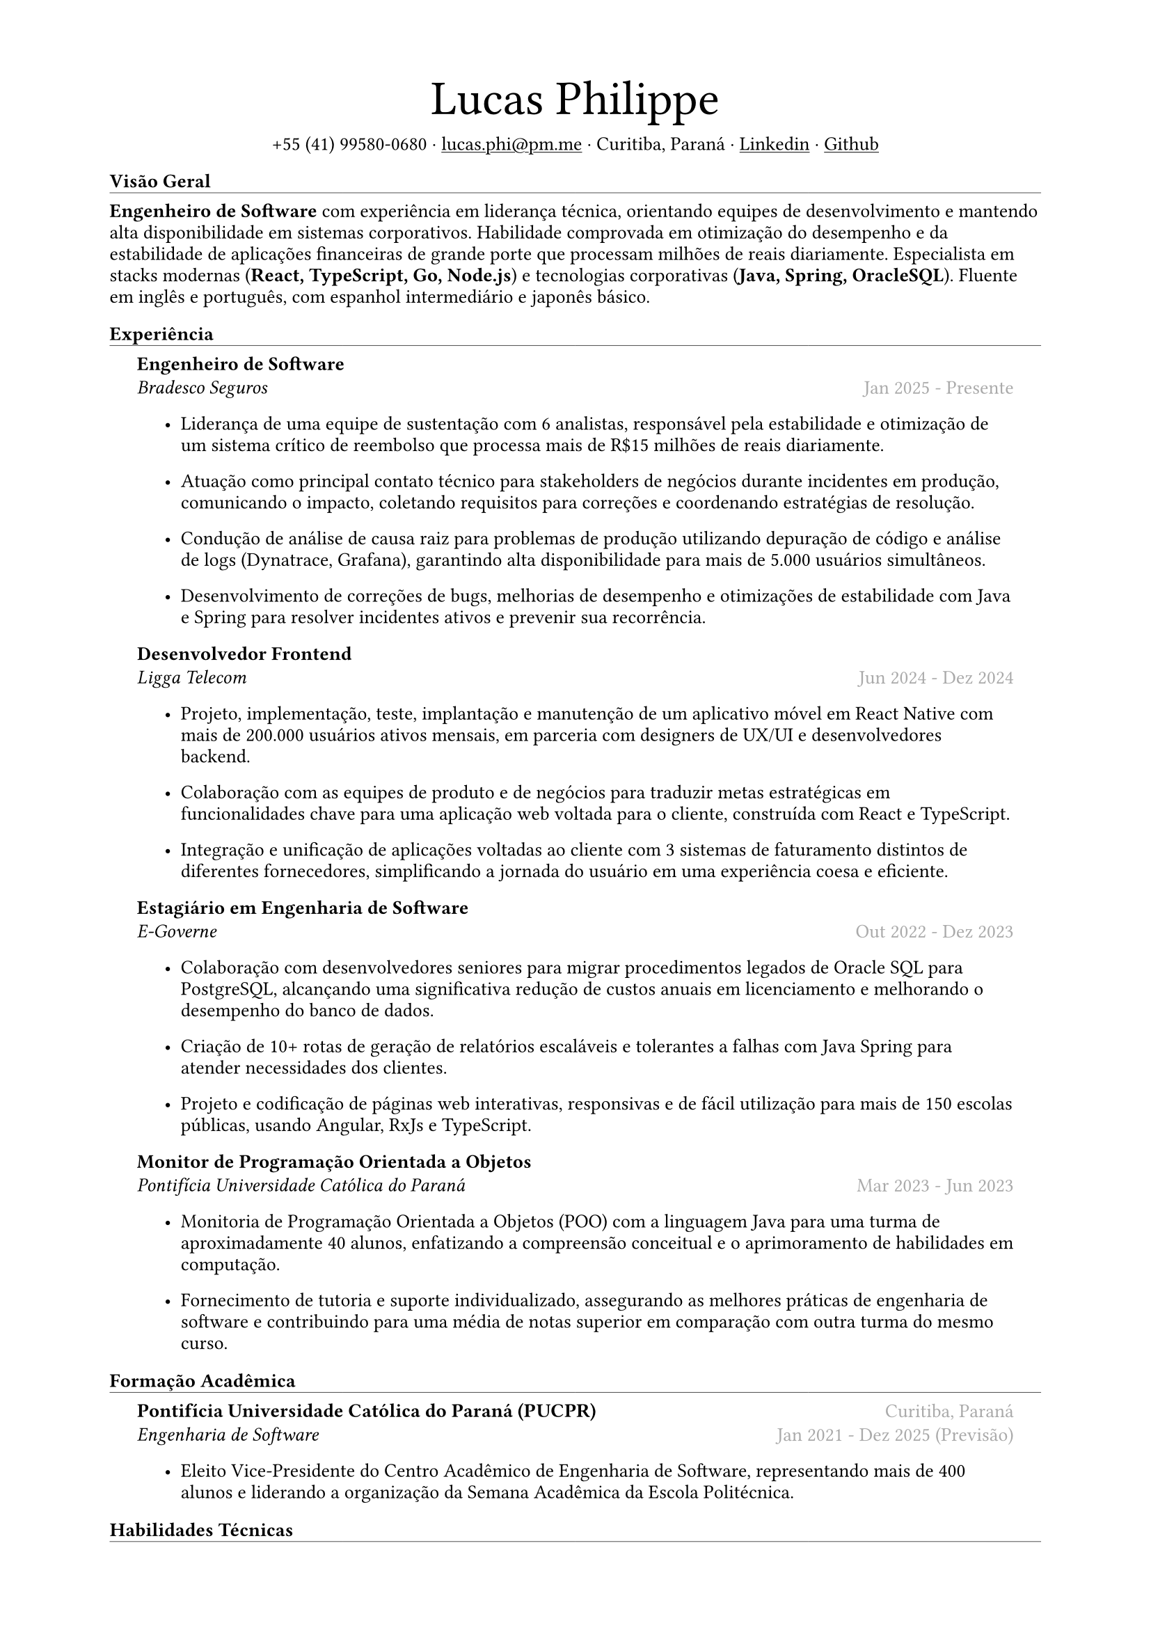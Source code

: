 #let name = "Lucas Philippe"

#set document(
  title: "Currículo de " + name,
  author: name
)
#set text(font: "libertinus serif", size: 10pt, lang: "en")
#set page(
  margin: (
    top: 1.5cm,
    bottom: 1.5cm,
    left: 2cm,
    right: 2cm
  )
)
#set list(tight: false, indent: 5mm)
#set par(leading: 0.45em)

#show heading: it => [
  #set text(10pt, weight: "bold")
  #pad(bottom: 0.2mm)[
    #pad(top: 0pt, bottom: -10pt, it.body)
    #line(length: 100%, stroke: 0.25pt)
  ]
]
#show link: underline

#let title(
  name: "",
  subtitles: ()
) = {
  align(center)[
    #block(text(weight: "light", 2.5em, name))
    #subtitles.join(" · ")
  ]
}

#let exp(
  body,
  title: "",
  subtitle: "",
  location: "",
  period: ""
) = {
  pad(
    top: 0.1mm,
    bottom: 0.1mm,
    left: 5mm,
    right: 5mm,
    {
      grid(
        columns: (auto, 1fr),
        row-gutter: 2mm,
        align(left, strong(title)),
        align(right, text(gray, location)),
        align(left, emph(subtitle)),
        align(right, text(gray, period))
      )
      body
    }
  )
}

#title(
  name: name,
  subtitles: (
    "+55 (41) 99580-0680",
    link("mailto:lucas.phi@pm.me")[lucas.phi\@pm.me],
    "Curitiba, Paraná",
    link("https://www.linkedin.com/in/lucasphi/")[Linkedin],
    link("https://github.com/Caslus")[Github],
  )
)

= Visão Geral
*Engenheiro de Software* com experiência em liderança técnica, orientando equipes de desenvolvimento e mantendo alta disponibilidade em sistemas corporativos. Habilidade comprovada em otimização do desempenho e da estabilidade de aplicações financeiras de grande porte que processam milhões de reais diariamente. Especialista em stacks modernas (*React, TypeScript, Go, Node.js*) e tecnologias corporativas (*Java, Spring, OracleSQL*). Fluente em inglês e português, com espanhol intermediário e japonês básico.


= Experiência
#exp(
  title: "Engenheiro de Software",
  subtitle: "Bradesco Seguros",
  location: "",
  period: "Jan 2025 - Presente",
)[
  #list(
     [Liderança de uma equipe de sustentação com 6 analistas, responsável pela estabilidade e otimização de um sistema crítico de reembolso que processa mais de R\$15 milhões de reais diariamente.],
    [Atuação como principal contato técnico para stakeholders de negócios durante incidentes em produção, comunicando o impacto, coletando requisitos para correções e coordenando estratégias de resolução.],
    [Condução de análise de causa raiz para problemas de produção utilizando depuração de código e análise de logs (Dynatrace, Grafana), garantindo alta disponibilidade para mais de 5.000 usuários simultâneos.],
    [Desenvolvimento de correções de bugs, melhorias de desempenho e otimizações de estabilidade com Java e Spring para resolver incidentes ativos e prevenir sua recorrência.]
  
  )
]

#exp(
  title: "Desenvolvedor Frontend",
  subtitle: "Ligga Telecom",
  location: "",
  period: "Jun 2024 - Dez 2024",
)[
  #list(
    [Projeto, implementação, teste, implantação e manutenção de um aplicativo móvel em React Native com mais de 200.000 usuários ativos mensais, em parceria com designers de UX/UI e desenvolvedores backend.],
    [Colaboração com as equipes de produto e de negócios para traduzir metas estratégicas em funcionalidades chave para uma aplicação web voltada para o cliente, construída com React e TypeScript.],
    [Integração e unificação de aplicações voltadas ao cliente com 3 sistemas de faturamento distintos de diferentes fornecedores, simplificando a jornada do usuário em uma experiência coesa e eficiente.]
  )
]

#exp(
  title: "Estagiário em Engenharia de Software",
  subtitle: "E-Governe",
  location: "",
  period: "Out 2022 - Dez 2023",
)[
  #list(
    [Colaboração com desenvolvedores seniores para migrar procedimentos legados de Oracle SQL para PostgreSQL, alcançando uma significativa redução de custos anuais em licenciamento e melhorando o desempenho do banco de dados.],
    [Criação de 10+ rotas de geração de relatórios escaláveis e tolerantes a falhas com Java Spring para atender necessidades dos clientes.],
    [Projeto e codificação de páginas web interativas, responsivas e de fácil utilização para mais de 150 escolas públicas, usando Angular, RxJs e TypeScript.]
  )
]

#exp(
  title: "Monitor de Programação Orientada a Objetos",
  subtitle: "Pontifícia Universidade Católica do Paraná",
  location: "",
  period: "Mar 2023 - Jun 2023",
)[
  #list(
    [Monitoria de Programação Orientada a Objetos (POO) com a linguagem Java para uma turma de aproximadamente 40 alunos, enfatizando a compreensão conceitual e o aprimoramento de habilidades em computação.],
    [Fornecimento de tutoria e suporte individualizado, assegurando as melhores práticas de engenharia de software e contribuindo para uma média de notas superior em comparação com outra turma do mesmo curso.]
  )
]

= Formação Acadêmica
#exp(
  title: "Pontifícia Universidade Católica do Paraná (PUCPR)",
  subtitle: "Engenharia de Software",
  location: "Curitiba, Paraná",
  period: "Jan 2021 - Dez 2025 (Previsão)"
)[
  #list(
    [Eleito Vice-Presidente do Centro Acadêmico de Engenharia de Software, representando mais de 400 alunos e liderando a organização da Semana Acadêmica da Escola Politécnica.]
  )
]

= Habilidades Técnicas
#list(
  [*Linguagens*: Typescript, Javascript, Java, Go],
  [*Frontend*: HTML, CSS, React, Angular, React Native],
  [*Backend*: Node.js, Spring],
  [*Bancos de Dados*: SQL, PostgreSQL, OracleSQL, MySQL, MongoDB],
  [*DevOps & Cloud*: AWS, Azure, Docker, Git, CI/CD (GitHub Actions, Azure Pipelines)],
  [*Gerenciamento de Servidores*: Linux, Bash Scripting, NGINX]
)

= Certificações
#exp(
  title: "AWS Certified Cloud Practitioner (CLF-C02)",
  subtitle: "Amazon Web Services (AWS)",
  location: "",
  period: "Set 2025"
)[]

#exp(
  title: "Red Hat Training: Getting Started with Linux Fundamentals (RH104)",
  subtitle: "Red Hat",
  location: "",
  period: "Mai 2025"
)[]

#exp(
  title: "AI Associate",
  subtitle: "Salesforce",
  location: "",
  period: "Nov 2024"
)[]

#exp(
  title: "Scrum Foundation Professional Certificate",
  subtitle: "Certiprof",
  location: "",
  period: "Nov 2024"
)[]

#exp(
  title: "Desenvolvimento de Aplicações Web com React",
  subtitle: "Pontifícia Universidade Católica do Paraná",
  location: "",
  period: "Jun 2024"
)[]

#exp(
  title: "Capacitação em Desenvolvimento de Software",
  subtitle: "Pontifícia Universidade Católica do Paraná",
  location: "",
  period: "Jan 2022"
)[]

= Idiomas
#list(
  [*Português*: Nativo],
  [*Inglês*: Fluente],
  [*Espanhol*: Intermediário],
  [*Japonês*: Básico]
)

= Achievements and activities
#exp(
  title: "Voluntário",
  subtitle: "Instituto Água e Terra (IAT)",
  location: "",
  period: "Set 2024 - Set 2025"
)[
  Trabalhei como parte de uma equipe dedicada para a conservação ambiental, transportando materiais essenciais como pedra e madeira para restaurar trilhas nas serras da região metropolitana de Curitiba.
]

#exp(
  title: "Hackathon Challenge Based Learning",
  subtitle: "Apple Developer Academy",
  location: "",
  period: "Out 2022"
)[
  Utilização de ferramentas de prototipagem e metodologias de design thinking para resolver problemas do mundo real em grupos dinâmicos, apresentando uma solução aos organizadores ao final do evento.
]

#exp(
  title: "XIX Olimpíada Brasileira de Informática (OBI 2017)",
  subtitle: "UNICAMP",
  location: "",
  period: "Jun 2017"
)[
  Competição na primeira e segunda fase da Olimpíada Brasileira de Informática, resolvendo problemas complexos em um tempo limitado e utilizando algoritmos e estruturas de dados para solucionar problemas de forma eficiente.
]

#exp(
  title: "2016 Paralympic Game Jam - 1° lugar",
  subtitle: "Pontifícia Universidade Católica do Paraná",
  location: "",
  period: "Ago 2016"
)[
  Recebimento do prêmio de escolha do público pelo melhor jogo desenvolvido durante a Paralympic Game Jam de 2016, uma competição de desenvolvimento de jogos de 48 horas.
]